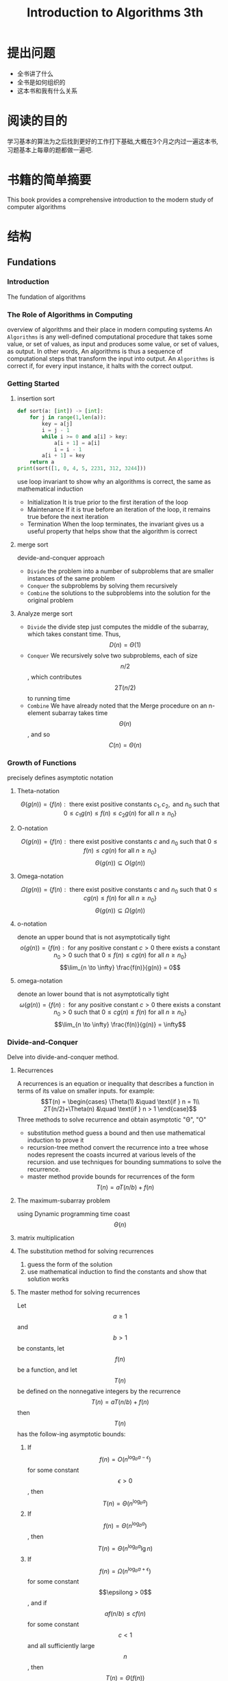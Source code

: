 #+TITLE: Introduction to Algorithms 3th
#+STARTUP: overview
* 提出问题
- 全书讲了什么
- 全书是如何组织的
- 这本书和我有什么关系
* 阅读的目的
学习基本的算法为之后找到更好的工作打下基础,大概在3个月之内过一遍这本书,习题基本上每章的题都做一遍吧.
* 书籍的简单摘要
This book provides a comprehensive introduction to the modern study of computer algorithms
* 结构
** Fundations
*** Introduction
The fundation of algorithms
*** The Role of Algorithms in Computing
overview of algorithms and their place in modern computing systems
An =Algorithms= is any well-defined computational procedure that takes some value, or set of values, as input and produces some value, or set of values, as output. In other words, An algorithms is thus a sequence of computational steps that transform the input into output.
An =Algorithms= is correct if, for every input instance, it halts with the correct output.
*** Getting Started
**** insertion sort
#+BEGIN_SRC python :results output
  def sort(a: [int]) -> [int]:
      for j in range(1,len(a)):
          key = a[j]
          i = j - 1
          while i >= 0 and a[i] > key:
              a[i + 1] = a[i]
              i = i - 1
          a[i + 1] = key
      return a
  print(sort([1, 0, 4, 5, 2231, 312, 3244]))
#+END_SRC
use loop invariant to show why an algorithms is correct, the same as mathematical induction
- Initialization
  It is true prior to the first iteration of the loop
- Maintenance
  If it is true before an iteration of the loop, it remains true before the next iteration
- Termination
  When the loop terminates, the invariant gives us a useful property that helps show that the algorithm is correct
**** merge sort
devide-and-conquer approach
- =Divide= the problem into a number of subproblems that are smaller instances of the same problem
- =Conquer= the subproblems by solving them recursively
- =Combine= the solutions to the subproblems into the solution for the original problem
**** Analyze merge sort
- =Divide= the divide step just computes the middle of the subarray, which takes constant time. Thus, $$D(n)=\Theta(1)$$
- =Conquer= We recursively solve two subproblems, each of size $$n/2$$, which contributes $$2T(n/2)$$ to running time
- =Combine= We have already noted that the Merge procedure on an n-element subarray takes time $$\Theta(n)$$, and so $$C(n)=\Theta(n)$$
*** Growth of Functions
precisely defines asymptotic notation
**** Theta-notation
$$\Theta(g(n)) = \{f(n) : \text{ there exist positive constants }c_1,c_2,\text{ and } n_0 \text{ such that } 0 \leq c_1 g(n) \leq f(n) \leq c_2 g(n) \text{ for all } n \geq n_0 \}$$
**** O-notation
$$O(g(n)) = \{f(n) : \text{ there exist positive constants } c \text{ and } n_0 \text{ such that } 0 \leq f(n) \leq cg(n) \text{ for all } n \geq n_0 \}$$
$$\Theta(g(n)) \subseteq O(g(n))$$
**** Omega-notation
$$\Omega(g(n)) = \{f(n) : \text{ there exist positive constants } c \text{ and } n_0 \text{ such that } 0 \leq cg(n) \leq f(n) \text{ for all } n \geq n_0 \}$$
$$\Theta(g(n)) \subseteq \Omega(g(n))$$
**** o-notation
denote an upper bound that is not asymptotically tight
$$o(g(n)) = \{f(n) : \text{ for any positive constant } c > 0 \text{ there exists a constant } n_0 > 0 \text{ such that } 0 \leq f(n) \leq cg(n) \text{ for all } n \geq n_0 \}$$
$$\lim_{n \to \infty} \frac{f(n)}{g(n)} = 0$$
**** omega-notation
denote an lower bound that is not asymptotically tight
$$\omega(g(n)) = \{f(n) : \text{ for any positive constant } c > 0 \text{ there exists a constant } n_0 > 0 \text{ such that } 0 \leq cg(n) \leq f(n) \text{ for all } n \geq n_0 \}$$
$$\lim_{n \to \infty} \frac{f(n)}{g(n)} = \infty$$
*** Divide-and-Conquer
Delve into divide-and-conquer method.
**** Recurrences
A recurrences is an equation or inequality that describes a function in terms of its value on smaller inputs.
for example:
$$T(n) = \begin{cases} \Theta(1) &\quad \text{if } n = 1\\ 2T(n/2)+\Theta(n) &\quad \text{if } n > 1 \end{case}$$
Three methods to solve recurrence and obtain asymptotic "\Theta", "O"
- substitution method
  guess a bound and then use mathematical induction to prove it
- recursion-tree method
  convert the recurrence into a tree whose nodes represent the coasts incurred at various levels of the recursion. and use techniques for bounding summations to solve the recurrence.
- master method
  provide bounds for recurrences of the form $$T(n)=aT(n/b)+f(n)$$
**** The maximum-subarray problem
using Dynamic programming time coast $$\Theta(n)$$
**** matrix multiplication
**** The substitution method for solving recurrences
1. guess the form of the solution
2. use mathematical induction to find the constants and show that solution works
**** The master method for solving recurrences
Let $$a\geq 1$$ and $$b > 1$$ be constants, let $$f(n)$$ be a function, and let $$T(n)$$ be defined on the nonnegative integers by the recurrence
$$T(n)=aT(n/b)+f(n)$$
then $$T(n)$$ has the follow-ing asymptotic bounds:
1. If $$f(n)=O(n^{\log_{b} a-\epsilon})$$ for some constant $$\epsilon > 0$$, then  $$T(n)=\Theta(n^{\log_b a})$$
2. If $$f(n)=\Theta(n^{\log_b a})$$ , then $$T(n)=\Theta(n^{\log_b a}\lg n)$$
3. If $$f(n)=\Omega(n^{\log_b a+\epsilon})$$ for some constant $$\epsilong > 0$$, and if $$af(n/b) \leq cf(n)$$ for some constant $$c<1$$ and all sufficiently large $$n$$, then $$T(n)=\Theta(f(n))$$
*** Probabilistic Analysis and Randomized Algorithms
Introduce probailistic analysis and randomized algorithms
** Sorting and Order Statistics
*** Introduction
*** Heapsort
** Data Structures
** Advanced Design and Analysis Techniques
** Advanced Data Structures
** Graph Algorithms
** Selected Topics
** Appendix
* 习题集
* 吐槽

